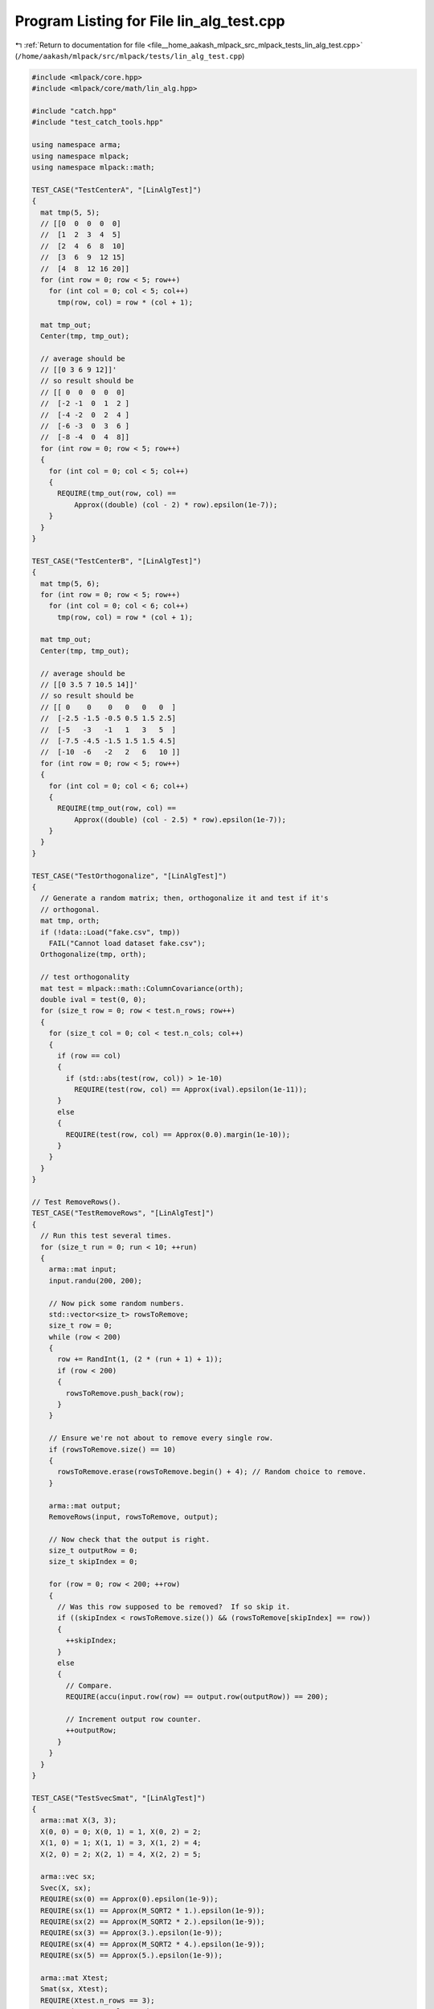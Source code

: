 
.. _program_listing_file__home_aakash_mlpack_src_mlpack_tests_lin_alg_test.cpp:

Program Listing for File lin_alg_test.cpp
=========================================

|exhale_lsh| :ref:`Return to documentation for file <file__home_aakash_mlpack_src_mlpack_tests_lin_alg_test.cpp>` (``/home/aakash/mlpack/src/mlpack/tests/lin_alg_test.cpp``)

.. |exhale_lsh| unicode:: U+021B0 .. UPWARDS ARROW WITH TIP LEFTWARDS

.. code-block:: cpp

   
   #include <mlpack/core.hpp>
   #include <mlpack/core/math/lin_alg.hpp>
   
   #include "catch.hpp"
   #include "test_catch_tools.hpp"
   
   using namespace arma;
   using namespace mlpack;
   using namespace mlpack::math;
   
   TEST_CASE("TestCenterA", "[LinAlgTest]")
   {
     mat tmp(5, 5);
     // [[0  0  0  0  0]
     //  [1  2  3  4  5]
     //  [2  4  6  8  10]
     //  [3  6  9  12 15]
     //  [4  8  12 16 20]]
     for (int row = 0; row < 5; row++)
       for (int col = 0; col < 5; col++)
         tmp(row, col) = row * (col + 1);
   
     mat tmp_out;
     Center(tmp, tmp_out);
   
     // average should be
     // [[0 3 6 9 12]]'
     // so result should be
     // [[ 0  0  0  0  0]
     //  [-2 -1  0  1  2 ]
     //  [-4 -2  0  2  4 ]
     //  [-6 -3  0  3  6 ]
     //  [-8 -4  0  4  8]]
     for (int row = 0; row < 5; row++)
     {
       for (int col = 0; col < 5; col++)
       {
         REQUIRE(tmp_out(row, col) ==
             Approx((double) (col - 2) * row).epsilon(1e-7));
       }
     }
   }
   
   TEST_CASE("TestCenterB", "[LinAlgTest]")
   {
     mat tmp(5, 6);
     for (int row = 0; row < 5; row++)
       for (int col = 0; col < 6; col++)
         tmp(row, col) = row * (col + 1);
   
     mat tmp_out;
     Center(tmp, tmp_out);
   
     // average should be
     // [[0 3.5 7 10.5 14]]'
     // so result should be
     // [[ 0    0    0   0   0   0  ]
     //  [-2.5 -1.5 -0.5 0.5 1.5 2.5]
     //  [-5   -3   -1   1   3   5  ]
     //  [-7.5 -4.5 -1.5 1.5 1.5 4.5]
     //  [-10  -6   -2   2   6   10 ]]
     for (int row = 0; row < 5; row++)
     {
       for (int col = 0; col < 6; col++)
       {
         REQUIRE(tmp_out(row, col) ==
             Approx((double) (col - 2.5) * row).epsilon(1e-7));
       }
     }
   }
   
   TEST_CASE("TestOrthogonalize", "[LinAlgTest]")
   {
     // Generate a random matrix; then, orthogonalize it and test if it's
     // orthogonal.
     mat tmp, orth;
     if (!data::Load("fake.csv", tmp))
       FAIL("Cannot load dataset fake.csv");
     Orthogonalize(tmp, orth);
   
     // test orthogonality
     mat test = mlpack::math::ColumnCovariance(orth);
     double ival = test(0, 0);
     for (size_t row = 0; row < test.n_rows; row++)
     {
       for (size_t col = 0; col < test.n_cols; col++)
       {
         if (row == col)
         {
           if (std::abs(test(row, col)) > 1e-10)
             REQUIRE(test(row, col) == Approx(ival).epsilon(1e-11));
         }
         else
         {
           REQUIRE(test(row, col) == Approx(0.0).margin(1e-10));
         }
       }
     }
   }
   
   // Test RemoveRows().
   TEST_CASE("TestRemoveRows", "[LinAlgTest]")
   {
     // Run this test several times.
     for (size_t run = 0; run < 10; ++run)
     {
       arma::mat input;
       input.randu(200, 200);
   
       // Now pick some random numbers.
       std::vector<size_t> rowsToRemove;
       size_t row = 0;
       while (row < 200)
       {
         row += RandInt(1, (2 * (run + 1) + 1));
         if (row < 200)
         {
           rowsToRemove.push_back(row);
         }
       }
   
       // Ensure we're not about to remove every single row.
       if (rowsToRemove.size() == 10)
       {
         rowsToRemove.erase(rowsToRemove.begin() + 4); // Random choice to remove.
       }
   
       arma::mat output;
       RemoveRows(input, rowsToRemove, output);
   
       // Now check that the output is right.
       size_t outputRow = 0;
       size_t skipIndex = 0;
   
       for (row = 0; row < 200; ++row)
       {
         // Was this row supposed to be removed?  If so skip it.
         if ((skipIndex < rowsToRemove.size()) && (rowsToRemove[skipIndex] == row))
         {
           ++skipIndex;
         }
         else
         {
           // Compare.
           REQUIRE(accu(input.row(row) == output.row(outputRow)) == 200);
   
           // Increment output row counter.
           ++outputRow;
         }
       }
     }
   }
   
   TEST_CASE("TestSvecSmat", "[LinAlgTest]")
   {
     arma::mat X(3, 3);
     X(0, 0) = 0; X(0, 1) = 1, X(0, 2) = 2;
     X(1, 0) = 1; X(1, 1) = 3, X(1, 2) = 4;
     X(2, 0) = 2; X(2, 1) = 4, X(2, 2) = 5;
   
     arma::vec sx;
     Svec(X, sx);
     REQUIRE(sx(0) == Approx(0).epsilon(1e-9));
     REQUIRE(sx(1) == Approx(M_SQRT2 * 1.).epsilon(1e-9));
     REQUIRE(sx(2) == Approx(M_SQRT2 * 2.).epsilon(1e-9));
     REQUIRE(sx(3) == Approx(3.).epsilon(1e-9));
     REQUIRE(sx(4) == Approx(M_SQRT2 * 4.).epsilon(1e-9));
     REQUIRE(sx(5) == Approx(5.).epsilon(1e-9));
   
     arma::mat Xtest;
     Smat(sx, Xtest);
     REQUIRE(Xtest.n_rows == 3);
     REQUIRE(Xtest.n_cols == 3);
     for (size_t i = 0; i < 3; ++i)
       for (size_t j = 0; j < 3; ++j)
         REQUIRE(X(i, j) == Approx(Xtest(i, j)).epsilon(1e-9));
   }
   
   TEST_CASE("TestSparseSvec", "[LinAlgTest]")
   {
     arma::sp_mat X;
     X.zeros(3, 3);
     X(1, 0) = X(0, 1) = 1;
   
     arma::sp_vec sx;
     Svec(X, sx);
   
     const double v0 = sx(0);
     const double v1 = sx(1);
     const double v2 = sx(2);
     const double v3 = sx(3);
     const double v4 = sx(4);
     const double v5 = sx(5);
   
     REQUIRE(v0 == Approx(0).epsilon(1e-9));
     REQUIRE(v1 == Approx(M_SQRT2 * 1.).epsilon(1e-9));
     REQUIRE(v2 == Approx(0).epsilon(1e-9));
     REQUIRE(v3 == Approx(0).epsilon(1e-9));
     REQUIRE(v4 == Approx(0).epsilon(1e-9));
     REQUIRE(v5 == Approx(0).epsilon(1e-9));
   }
   
   TEST_CASE("TestSymKronIdSimple", "[LinAlgTest]")
   {
     arma::mat A(3, 3);
     A(0, 0) = 1; A(0, 1) = 2, A(0, 2) = 3;
     A(1, 0) = 2; A(1, 1) = 4, A(1, 2) = 5;
     A(2, 0) = 3; A(2, 1) = 5, A(2, 2) = 6;
     arma::mat Op;
     SymKronId(A, Op);
   
     const arma::mat X = A + arma::ones<arma::mat>(3, 3);
     arma::vec sx;
     Svec(X, sx);
   
     const arma::vec lhs = Op * sx;
     const arma::mat Rhs = 0.5 * (A * X + X * A);
     arma::vec rhs;
     Svec(Rhs, rhs);
   
     REQUIRE(lhs.n_elem == rhs.n_elem);
     for (size_t j = 0; j < lhs.n_elem; ++j)
       REQUIRE(lhs(j) == Approx(rhs(j)).epsilon(1e-7));
   }
   
   TEST_CASE("TestSymKronId", "[LinAlgTest]")
   {
     const size_t n = 10;
     arma::mat A = arma::randu<arma::mat>(n, n);
     A += A.t();
   
     arma::mat Op;
     SymKronId(A, Op);
   
     for (size_t i = 0; i < 5; ++i)
     {
       arma::mat X = arma::randu<arma::mat>(n, n);
       X += X.t();
       arma::vec sx;
       Svec(X, sx);
   
       const arma::vec lhs = Op * sx;
       const arma::mat Rhs = 0.5 * (A * X + X * A);
       arma::vec rhs;
       Svec(Rhs, rhs);
   
       REQUIRE(lhs.n_elem == rhs.n_elem);
       for (size_t j = 0; j < lhs.n_elem; ++j)
         REQUIRE(lhs(j) == Approx(rhs(j)).epsilon(1e-7));
     }
   }
